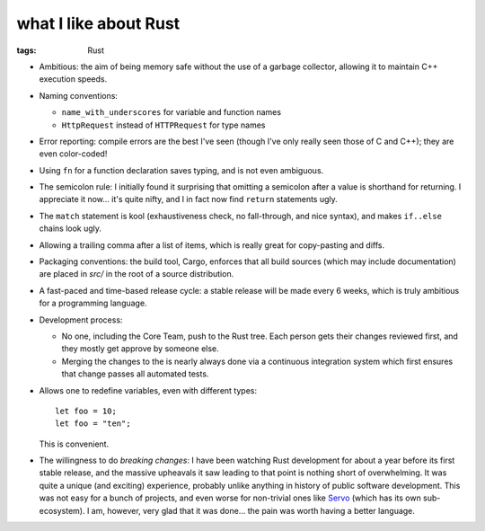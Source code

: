 what I like about Rust
======================

:tags: Rust



- Ambitious: the aim of being memory safe without the use of a garbage
  collector, allowing it to maintain C++ execution speeds.

- Naming conventions:

  + ``name_with_underscores`` for variable and function names

  + ``HttpRequest`` instead of ``HTTPRequest`` for type names

- Error reporting: compile errors are the best I've seen (though I've
  only really seen those of C and C++); they are even color-coded!

- Using ``fn`` for a function declaration saves typing, and is not
  even ambiguous.

- The semicolon rule: I initially found it surprising that omitting a
  semicolon after a value is shorthand for returning. I appreciate it
  now... it's quite nifty, and I in fact now find ``return``
  statements ugly.

- The ``match`` statement is kool (exhaustiveness check, no
  fall-through, and nice syntax), and makes ``if..else`` chains look
  ugly.

- Allowing a trailing comma after a list of items, which is really
  great for copy-pasting and diffs.

- Packaging conventions: the build tool, Cargo, enforces that all
  build sources (which may include documentation) are placed in `src/`
  in the root of a source distribution.

- A fast-paced and time-based release cycle: a stable release will be
  made every 6 weeks, which is truly ambitious for a programming
  language.

- Development process:

  + No one, including the Core Team, push to the Rust tree. Each
    person gets their changes reviewed first, and they mostly get
    approve by someone else.

  + Merging the changes to the is nearly always done via a continuous
    integration system which first ensures that change passes all
    automated tests.

- Allows one to redefine variables, even with different types::

    let foo = 10;
    let foo = "ten";

  This is convenient.

- The willingness to do *breaking changes*: I have been watching Rust
  development for about a year before its first stable release, and
  the massive upheavals it saw leading to that point is nothing short
  of overwhelming. It was quite a unique (and exciting) experience,
  probably unlike anything in history of public software
  development. This was not easy for a bunch of projects, and even
  worse for non-trivial ones like Servo__ (which has its own
  sub-ecosystem). I am, however, very glad that it was done... the
  pain was worth having a better language.


__ https://github.com/servo
